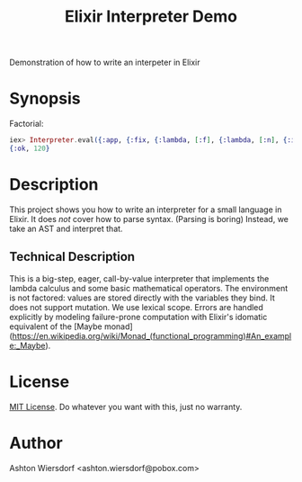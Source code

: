 #+TITLE: Elixir Interpreter Demo

Demonstration of how to write an interpeter in Elixir

* Synopsis

Factorial:

#+begin_src elixir
iex> Interpreter.eval({:app, {:fix, {:lambda, [:f], {:lambda, [:n], {:if, {:=, :n, 0}, 1, {:*, :n, {:app, :f, [{:-, :n, 1}]}}}}}}, [5]}, nil)
{:ok, 120}
#+end_src

* Description

This project shows you how to write an interpreter for a small language in Elixir. It does /not/ cover how to parse syntax. (Parsing is boring) Instead, we take an AST and interpret that.

** Technical Description

This is a big-step, eager, call-by-value interpreter that implements the lambda calculus and some basic mathematical operators. The environment is not factored: values are stored directly with the variables they bind. It does not support mutation. We use lexical scope. Errors are handled explicitly by modeling failure-prone computation with Elixir's idomatic equivalent of the [Maybe monad](https://en.wikipedia.org/wiki/Monad_(functional_programming)#An_example:_Maybe).

* License

[[file:LICENSE][MIT License]]. Do whatever you want with this, just no warranty.

* Author

Ashton Wiersdorf <ashton.wiersdorf@pobox.com>
